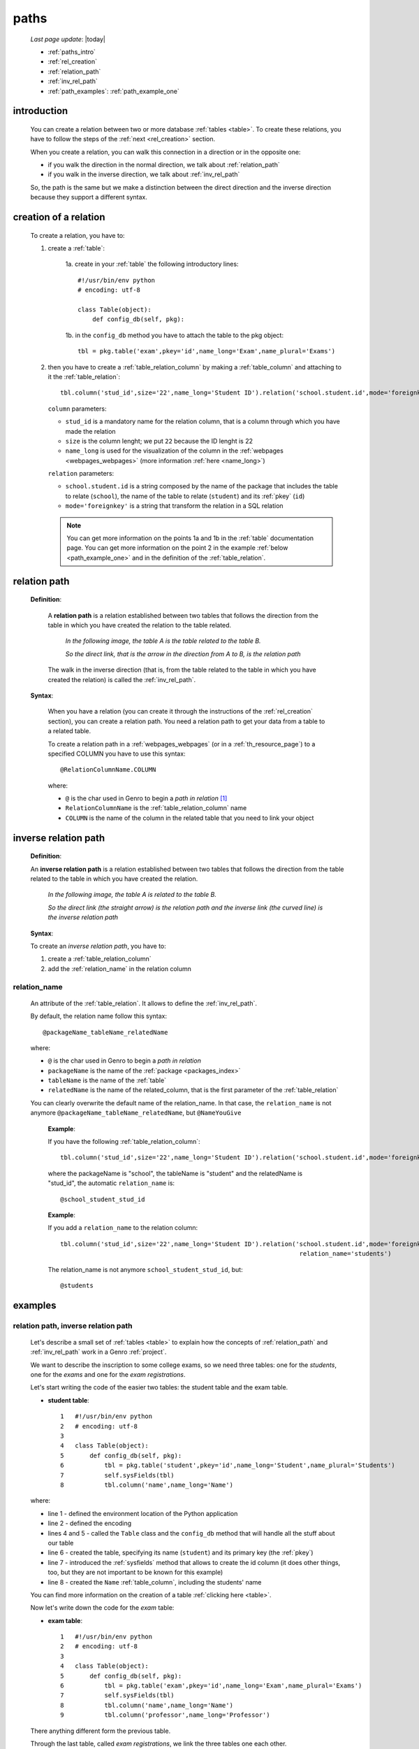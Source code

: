 .. _paths:

=====
paths
=====

    *Last page update*: |today|
    
    * :ref:`paths_intro`
    * :ref:`rel_creation`
    * :ref:`relation_path`
    * :ref:`inv_rel_path`
    * :ref:`path_examples`: :ref:`path_example_one`
    
.. _paths_intro:
    
introduction
============

    You can create a relation between two or more database :ref:`tables <table>`. To create these
    relations, you have to follow the steps of the :ref:`next <rel_creation>` section.
    
    When you create a relation, you can walk this connection in a direction or in the opposite one:
    
    * if you walk the direction in the normal direction, we talk about :ref:`relation_path`
    * if you walk in the inverse direction, we talk about :ref:`inv_rel_path`
    
    So, the path is the same but we make a distinction between the direct direction and the
    inverse direction because they support a different syntax.
    
.. _rel_creation:

creation of a relation
======================

    To create a relation, you have to:
    
    1. create a :ref:`table`:
    
        1a. create in your :ref:`table` the following introductory lines::
            
            #!/usr/bin/env python
            # encoding: utf-8
            
            class Table(object):
                def config_db(self, pkg):
                 
        1b. in the ``config_db`` method you have to attach the table to the pkg object::
        
            tbl = pkg.table('exam',pkey='id',name_long='Exam',name_plural='Exams')
        
    2. then you have to create a :ref:`table_relation_column` by making a :ref:`table_column` and
       attaching to it the :ref:`table_relation`::
       
        tbl.column('stud_id',size='22',name_long='Student ID').relation('school.student.id',mode='foreignkey')
        
       ``column`` parameters:
            
       * ``stud_id`` is a mandatory name for the relation column, that is a column through which you have
         made the relation
       * ``size`` is the column lenght; we put ``22`` because the ID lenght is 22
       * ``name_long`` is used for the visualization of the column in the :ref:`webpages <webpages_webpages>`
         (more information :ref:`here <name_long>`)
         
       ``relation`` parameters:
       
       * ``school.student.id`` is a string composed by the name of the package that includes the table
         to relate (``school``), the name of the table to relate (``student``) and its :ref:`pkey` (``id``)
       * ``mode='foreignkey'`` is a string that transform the relation in a SQL relation
       
       .. note:: You can get more information on the points 1a and 1b in the :ref:`table` documentation page.
                 You can get more information on the point 2 in the example :ref:`below <path_example_one>`
                 and in the definition of the :ref:`table_relation`.
    
.. _relation_path:

relation path
=============

    **Definition**:
    
        A **relation path** is a relation established between two tables that follows
        the direction from the table in which you have created the relation to the table related.
        
            *In the following image, the table A is the table related to the table B.*
            
            *So the direct link, that is the arrow in the direction from A to B, is the relation path*
        
        .. figure:: ../_images/sql/rel_path.png
        
        The walk in the inverse direction (that is, from the table related to the table in which
        you have created the relation) is called the :ref:`inv_rel_path`.
        
    **Syntax**:
    
        When you have a relation (you can create it through the instructions of the :ref:`rel_creation`
        section), you can create a relation path. You need a relation path to get your data from a table
        to a related table.
        
        To create a relation path in a :ref:`webpages_webpages` (or in a :ref:`th_resource_page`)
        to a specified COLUMN you have to use this syntax::
        
            @RelationColumnName.COLUMN
            
        where:
        
        * ``@`` is the char used in Genro to begin a *path in relation* [#]_
        * ``RelationColumnName`` is the :ref:`table_relation_column` name
        * ``COLUMN`` is the name of the column in the related table that you need to link your object
        
.. _inv_rel_path:

inverse relation path
=====================

    **Definition**:
    
    An **inverse relation path** is a relation established between two tables that follows
    the direction from the table related to the table in which you have created the relation.
    
        *In the following image, the table A is related to the table B.*
        
        *So the direct link (the straight arrow) is the relation path and the inverse link*
        *(the curved line) is the inverse relation path*
    
    .. image:: ../_images/sql/inv_rel_path.png
    
    **Syntax**:
    
    To create an *inverse relation path*, you have to:
    
    #. create a :ref:`table_relation_column`
    #. add the :ref:`relation_name` in the relation column
    
.. _relation_name:

relation_name
-------------

    An attribute of the :ref:`table_relation`. It allows to define the :ref:`inv_rel_path`.
    
    By default, the relation name follow this syntax::
    
        @packageName_tableName_relatedName
        
    where:
    
    * ``@`` is the char used in Genro to begin a *path in relation*
    * ``packageName`` is the name of the :ref:`package <packages_index>`
    * ``tableName`` is the name of the :ref:`table`
    * ``relatedName`` is the name of the related_column, that is the first parameter of the
      :ref:`table_relation`
      
    You can clearly overwrite the default name of the relation_name. In that case, the
    ``relation_name`` is not anymore ``@packageName_tableName_relatedName``, but ``@NameYouGive``
    
        **Example**:
        
        If you have the following :ref:`table_relation_column`::
        
          tbl.column('stud_id',size='22',name_long='Student ID').relation('school.student.id',mode='foreignkey')
          
        where the packageName is "school", the tableName is "student" and the relatedName is "stud_id",
        the automatic ``relation_name`` is::
        
          @school_student_stud_id
          
        **Example**:
        
        If you add a ``relation_name`` to the relation column::
        
          tbl.column('stud_id',size='22',name_long='Student ID').relation('school.student.id',mode='foreignkey',
                                                                           relation_name='students')
                                                                           
        The relation_name is not anymore ``school_student_stud_id``, but::
        
            @students
            
.. _path_examples:

examples
========

.. _path_example_one:

relation path, inverse relation path
------------------------------------

    Let's describe a small set of :ref:`tables <table>` to explain how the concepts of
    :ref:`relation_path` and :ref:`inv_rel_path` work in a Genro :ref:`project`.
    
    We want to describe the inscription to some college exams, so we need three tables: one for the
    *students*, one for the *exams* and one for the *exam registrations*.
    
    Let's start writing the code of the easier two tables: the student table and the exam table.
    
    * **student table**::
        
        1   #!/usr/bin/env python
        2   # encoding: utf-8
        3   
        4   class Table(object):
        5       def config_db(self, pkg):
        6           tbl = pkg.table('student',pkey='id',name_long='Student',name_plural='Students')
        7           self.sysFields(tbl)
        8           tbl.column('name',name_long='Name')
                
    where:
    
    * line 1 - defined the environment location of the Python application
    * line 2 - defined the encoding
    * lines 4 and 5 - called the ``Table`` class and the ``config_db`` method that
      will handle all the stuff about our table
    * line 6 - created the table, specifying its name (``student``)
      and its primary key (the :ref:`pkey`)
    * line 7 - introduced the :ref:`sysfields` method that allows to create the id column
      (it does other things, too, but they are not important to be known for this example)
    * line 8 - created the ``Name`` :ref:`table_column`, including the students' name
    
    You can find more information on the creation of a table :ref:`clicking here <table>`.
    
    Now let's write down the code for the *exam* table:
    
    * **exam table**::
        
        1   #!/usr/bin/env python
        2   # encoding: utf-8
        3   
        4   class Table(object):
        5       def config_db(self, pkg):
        6           tbl = pkg.table('exam',pkey='id',name_long='Exam',name_plural='Exams')
        7           self.sysFields(tbl)
        8           tbl.column('name',name_long='Name')
        9           tbl.column('professor',name_long='Professor')
                
    There anything different form the previous table.
    
    Through the last table, called *exam registrations*, we link the three tables one each other.
    
    * **exam registration table**::
    
        1   #!/usr/bin/env python
        2   # encoding: utf-8
        3   
        4   class Table(object):
        5       def config_db(self, pkg):
        6           tbl = pkg.table('exam',pkey='id',name_long='Exam',name_plural='Exams')
        7           self.sysFields(tbl)
        8           tbl.column('date','D',name_long='Date')
        9           tbl.column('stud_id',size='22',name_long='Student ID').relation('student.id',mode='foreignkey',
        10                                                                           relation_name='stud_registrations')
        11          tbl.column('exam_id',size='22',name_long='Exam ID').relation('exam.id',mode='foreignkey',
        12                                                                           relation_name='ex_registrations')
                                                                              
    where:
    
    * lines 1 to 8 - these lines are similar to the code of the previous tables
    * line 9 - we create the :ref:`relation_path` between the *student* table and the *exam registration*
    * line 10 - the :ref:`relation_name` is an attribute that create the :ref:`inv_rel_path` between
      the *student* table and the *exam registration*
    * line 11 - we create the :ref:`relation_path` between the *exam* table and the *exam registration*
    * line 12 - the :ref:`relation_name` is an attribute that create the :ref:`inv_rel_path` between
      the *exam* table and the *exam registration*
      
    Let's see now how can you link from a table to another:
    
    add??? continue from here!
    
    * If you are in the *exam registration* table and you have to check the columns of the
      *exam* table, you have to follow a direct :ref:`relation_path`:
      
        * for the *name* column::
        
            @exam_id.name
            
        * for the *professor* column::
            
            @exam_id.professor
            
    * If you are in the *exam registration* table and you have to check the columns of the
      *student* table, you have to follow a direct :ref:`relation_path`:
      
        * for the *name* column::
        
            @stud_id.name
            
    * If you need to check the columns of the *exam* table from the *student* table you have
      to make the following path::
      
        @stud_registrations.exam_id.COLUMN
        
      adding in place of COLUMN the column of the *exam* table you want.
      
      So if you want to check the "name" column the path will be::
      
        @stud_registrations.exam_id.name
        
      and if you want to check the "professor" column the path will be::
        
        @stud_registrations.exam_id.professor
        
    add??? ripeto da linea 139 in giù partendo da *exam* e andando in *student*...
      
    add??? image!
    
**Footnotes**:

.. [#] The ``@`` is also used as the first character of an inverse relation path.